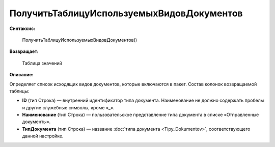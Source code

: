 
ПолучитьТаблицуИспользуемыхВидовДокументов
==========================================

**Синтаксис:**

      ПолучитьТаблицуИспользуемыхВидовДокументов()

**Возвращает:**

      Таблица значений

**Описание:**

Определяет список исходящих видов документов, которые включаются в пакет. Состав колонок возвращаемой таблицы:

* **ID** (тип Строка) — внутренний идентификатор типа документа. Наименование не должно содержать пробелы и другие служебные символы, кроме «_».
* **Наименование** (тип Строка) — пользовательское представление типа документа в списке «Отправленные документы».
* **ТипДокумента** (тип Строка) — название :doc:`типа документа <Tipy_Dokumentov>`, соответствующего данной настройке.
